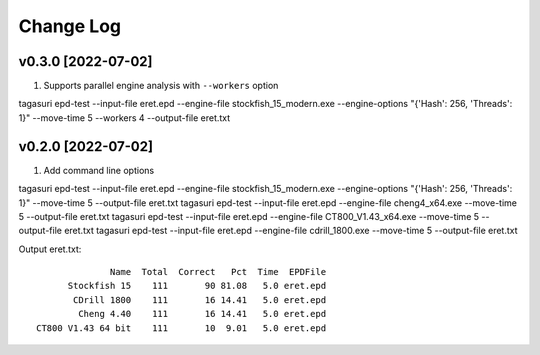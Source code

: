 Change Log
==========

v0.3.0 [2022-07-02]
^^^^^^^^^^^^^^^^^^^

1. Supports parallel engine analysis with ``--workers`` option

tagasuri epd-test --input-file eret.epd --engine-file stockfish_15_modern.exe --engine-options "{'Hash': 256, 'Threads': 1}" --move-time 5 --workers 4 --output-file eret.txt


v0.2.0 [2022-07-02]
^^^^^^^^^^^^^^^^^^^

1. Add command line options

tagasuri epd-test --input-file eret.epd --engine-file stockfish_15_modern.exe --engine-options "{'Hash': 256, 'Threads': 1}" --move-time 5 --output-file eret.txt
tagasuri epd-test --input-file eret.epd --engine-file cheng4_x64.exe --move-time 5 --output-file eret.txt
tagasuri epd-test --input-file eret.epd --engine-file CT800_V1.43_x64.exe --move-time 5 --output-file eret.txt
tagasuri epd-test --input-file eret.epd --engine-file cdrill_1800.exe --move-time 5 --output-file eret.txt

Output eret.txt::

                 Name  Total  Correct   Pct  Time  EPDFile
         Stockfish 15    111       90 81.08   5.0 eret.epd
          CDrill 1800    111       16 14.41   5.0 eret.epd
           Cheng 4.40    111       16 14.41   5.0 eret.epd
   CT800 V1.43 64 bit    111       10  9.01   5.0 eret.epd
